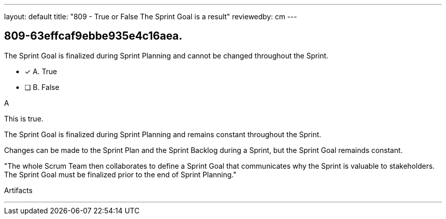 ---
layout: default 
title: "809 - True or False The Sprint Goal is a result"
reviewedby: cm
---


[#question]
== 809-63effcaf9ebbe935e4c16aea.

****

[#query]
--
The Sprint Goal is finalized during Sprint Planning and cannot be changed throughout the Sprint.
--

[#list]
--
* [*] A. True
* [ ] B. False

--
****

[#answer]
A

[#explanation]
--
This is true.

The Sprint Goal is finalized during Sprint Planning and remains constant throughout the Sprint. 

Changes can be made to the Sprint Plan and the Sprint Backlog during a Sprint, but the Sprint Goal remainds constant.

"The whole Scrum Team then collaborates to define a Sprint Goal that communicates why the Sprint is valuable to stakeholders. The Sprint Goal must be finalized prior to the end of Sprint Planning."
--

[#ka]
Artifacts

'''

